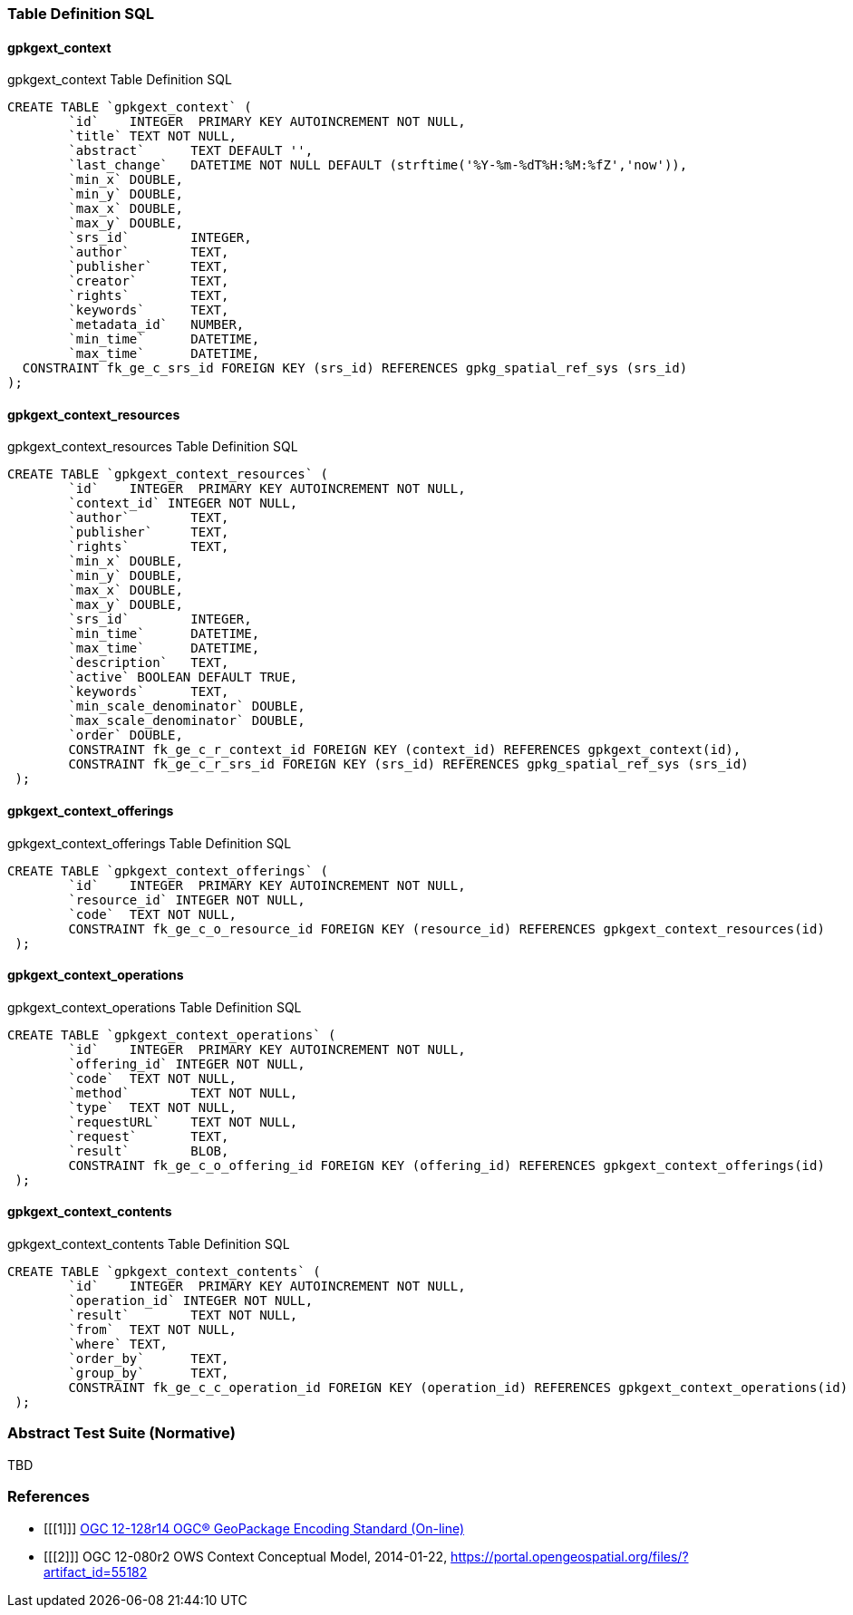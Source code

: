 === Table Definition SQL
==== gpkgext_context

[[gpkgext_context_sql]]
.gpkgext_context Table Definition SQL
[cols=",",style="asciidoc"]
[source,sql]
----
CREATE TABLE `gpkgext_context` (
	`id`	INTEGER  PRIMARY KEY AUTOINCREMENT NOT NULL,
	`title`	TEXT NOT NULL,
	`abstract`	TEXT DEFAULT '',
	`last_change`	DATETIME NOT NULL DEFAULT (strftime('%Y-%m-%dT%H:%M:%fZ','now')),
	`min_x`	DOUBLE,
	`min_y`	DOUBLE,
	`max_x`	DOUBLE,
	`max_y`	DOUBLE,
	`srs_id`	INTEGER,
	`author`	TEXT,
	`publisher`	TEXT,
	`creator`	TEXT,
	`rights`	TEXT,
	`keywords`	TEXT,
	`metadata_id`	NUMBER,
	`min_time`	DATETIME,
	`max_time`	DATETIME,
  CONSTRAINT fk_ge_c_srs_id FOREIGN KEY (srs_id) REFERENCES gpkg_spatial_ref_sys (srs_id)
);
----

==== gpkgext_context_resources
[[gpkgext_context_resources_sql]]
.gpkgext_context_resources Table Definition SQL
[cols=",",style="asciidoc"]
[source,sql]
----
CREATE TABLE `gpkgext_context_resources` (
	`id`	INTEGER  PRIMARY KEY AUTOINCREMENT NOT NULL,
	`context_id` INTEGER NOT NULL,
	`author`	TEXT,
	`publisher`	TEXT,
	`rights`	TEXT,
	`min_x`	DOUBLE,
	`min_y`	DOUBLE,
	`max_x`	DOUBLE,
	`max_y`	DOUBLE,
	`srs_id`	INTEGER,
	`min_time`	DATETIME,
	`max_time`	DATETIME,
	`description`	TEXT,
	`active` BOOLEAN DEFAULT TRUE,
	`keywords`	TEXT,
	`min_scale_denominator`	DOUBLE,
	`max_scale_denominator`	DOUBLE,
	`order`	DOUBLE,
	CONSTRAINT fk_ge_c_r_context_id FOREIGN KEY (context_id) REFERENCES gpkgext_context(id),
	CONSTRAINT fk_ge_c_r_srs_id FOREIGN KEY (srs_id) REFERENCES gpkg_spatial_ref_sys (srs_id)
 );
----

==== gpkgext_context_offerings
[[gpkgext_context_offerings_sql]]
.gpkgext_context_offerings Table Definition SQL
[cols=",",style="asciidoc"]
[source,sql]
----
CREATE TABLE `gpkgext_context_offerings` (
	`id`	INTEGER  PRIMARY KEY AUTOINCREMENT NOT NULL,
	`resource_id` INTEGER NOT NULL,
	`code`	TEXT NOT NULL,
	CONSTRAINT fk_ge_c_o_resource_id FOREIGN KEY (resource_id) REFERENCES gpkgext_context_resources(id)
 );
----

==== gpkgext_context_operations
[[gpkgext_context_operations_sql]]
.gpkgext_context_operations Table Definition SQL
[cols=",",style="asciidoc"]
[source,sql]
----
CREATE TABLE `gpkgext_context_operations` (
	`id`	INTEGER  PRIMARY KEY AUTOINCREMENT NOT NULL,
	`offering_id` INTEGER NOT NULL,
	`code`	TEXT NOT NULL,
	`method`	TEXT NOT NULL,
	`type`	TEXT NOT NULL,
	`requestURL`	TEXT NOT NULL,
	`request`	TEXT,
	`result`	BLOB,
	CONSTRAINT fk_ge_c_o_offering_id FOREIGN KEY (offering_id) REFERENCES gpkgext_context_offerings(id)
 );
----

==== gpkgext_context_contents
[[gpkgext_context_contents_sql]]
.gpkgext_context_contents Table Definition SQL
[cols=",",style="asciidoc"]
[source,sql]
----
CREATE TABLE `gpkgext_context_contents` (
	`id`	INTEGER  PRIMARY KEY AUTOINCREMENT NOT NULL,
	`operation_id` INTEGER NOT NULL,
	`result`	TEXT NOT NULL,
	`from`	TEXT NOT NULL,
	`where`	TEXT,
	`order_by`	TEXT,
	`group_by`	TEXT,
	CONSTRAINT fk_ge_c_c_operation_id FOREIGN KEY (operation_id) REFERENCES gpkgext_context_operations(id)
 );
----


=== Abstract Test Suite (Normative)
TBD

=== References

[bibliography]
- [[[1]]] http://www.geopackage.org/spec[OGC 12-128r14 OGC® GeoPackage Encoding Standard (On-line)]
- [[[2]]] OGC 12-080r2 OWS Context Conceptual Model, 2014-01-22, https://portal.opengeospatial.org/files/?artifact_id=55182